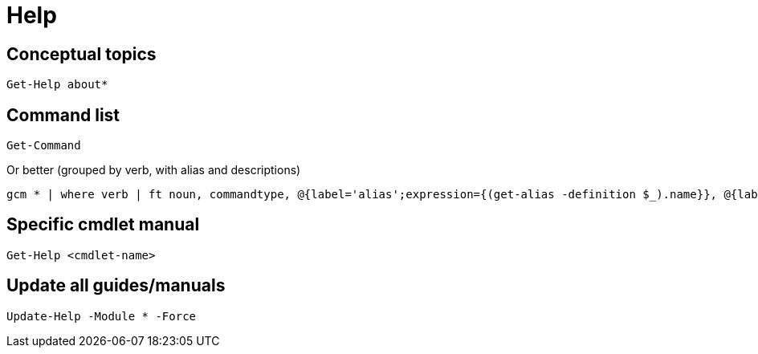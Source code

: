 = Help

== Conceptual topics

[,powershell]
----
Get-Help about*
----

== Command list
[,powershell]
----
Get-Command
----

Or better (grouped by verb, with alias and descriptions)

[,powershell]
----
gcm * | where verb | ft noun, commandtype, @{label='alias';expression={(get-alias -definition $_).name}}, @{label='description';expression={(get-help $_).synopsis}} -groupby verb -autosize
----


== Specific cmdlet manual
[,powershell]
----
Get-Help <cmdlet-name>
----

== Update all guides/manuals
[,powershell]
----
Update-Help -Module * -Force
----